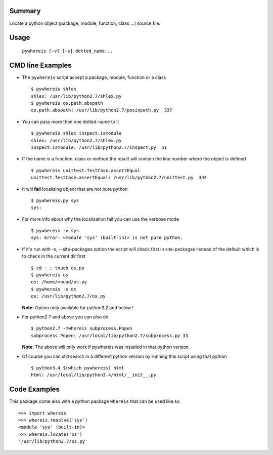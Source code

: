 Summary
=======
Locate a python object (package, module, function, class ...) source file.

Usage
=====

   ``pywhereis [-v] [-s] dotted_name...``

CMD line Examples
=================

- The ``pywhereis`` script accept a package, module, function or a class ::

    $ pywhereis shlex
    shlex: /usr/lib/python2.7/shlex.py
    $ pywhereis os.path.abspath
    os.path.abspath: /usr/lib/python2.7/posixpath.py  337

- You can pass more than one dotted-name to it ::

    $ pywhereis shlex inspect.ismodule
    shlex: /usr/lib/python2.7/shlex.py
    inspect.ismodule: /usr/lib/python2.7/inspect.py  51

- If the name is a function, class or method the result will contain the line
  number where the object is defined ::

    $ pywhereis unittest.TestCase.assertEqual
    unittest.TestCase.assertEqual: /usr/lib/python2.7/unittest.py  344

- It will **fail** localizing object that are not pure python ::

    $ pywhereis.py sys
    sys:

- For more info about why the localization fail you can use the verbose
  mode ::

    $ pywhereis -v sys
    sys: Error: <module 'sys' (built-in)> is not pure python.

- If it's run with -s, --site-packages option the script will check first in
  site-packages instead of the default which is to check in the current dir
  first ::

    $ cd ~ ; touch os.py
    $ pywhereis os
    os: /home/mouad/os.py
    $ pywhereis -s os
    os: /usr/lib/python2.7/os.py

  **Note:** Option only available for python3.2 and below !

- For python2.7 and above you can also do ::

    $ python2.7 -mwhereis subprocess.Popen
    subprocess.Popen: /usr/local/lib/python2.7/subprocess.py 33

  **Note:** The above will only work if pywhereis was installed in that python version.

- Of course you can still search in a different python version by running this
  script using that python ::

    $ python3.4 $(which pywhereis) html
    html: /usr/local/lib/python3.4/html/__init__.py


Code Examples
=============

This package come also with a python package ``whereis`` that can be used like
so ::

    >>> import whereis
    >>> whereis.resolve('sys')
    <module 'sys' (built-in)>
    >>> whereis.locate('os')
    '/usr/lib/python2.7/os.py'
